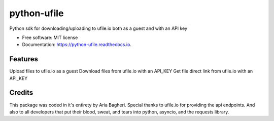 ============
python-ufile
============


.. image:: https://img.shields.io/pypi/v/python_ufile.svg
        :target: https://pypi.python.org/pypi/python_ufile

.. image:: https://img.shields.io/travis/AriaBagheri/python_ufile.svg
        :target: https://travis-ci.com/AriaBagheri/python_ufile

.. image:: https://readthedocs.org/projects/python-ufile/badge/?version=latest
        :target: https://python-ufile.readthedocs.io/en/latest/?version=latest
        :alt: Documentation Status


.. image:: https://pyup.io/repos/github/AriaBagheri/python_ufile/shield.svg
     :target: https://pyup.io/repos/github/AriaBagheri/python_ufile/
     :alt: Updates



Python sdk for downloading/uploading to ufile.io both as a guest and with an API key


* Free software: MIT license
* Documentation: https://python-ufile.readthedocs.io.


Features
--------

Upload files to ufile.io as a guest
Download files from ufile.io with an API_KEY
Get file direct link from ufile.io with an API_KEY


Credits
-------
This package was coded in it\'s entirety by Aria Bagheri. Special thanks to ufile.io for providing the api endpoints. And also to all developers that put their blood, sweat, and tears into python, asyncio, and the requests library.
